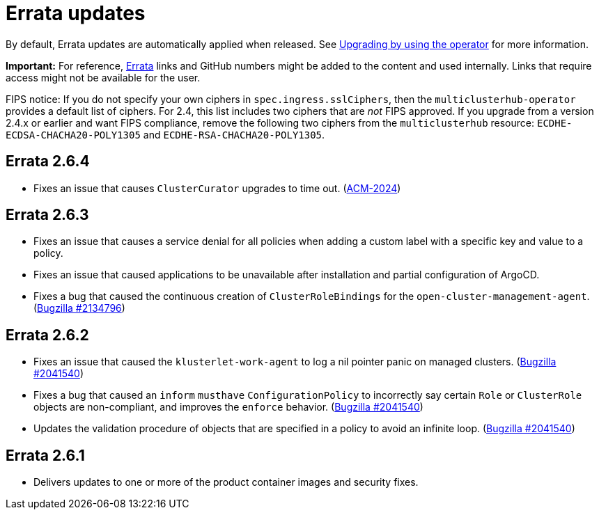 [#errata-updates]
= Errata updates

By default, Errata updates are automatically applied when released. See link:../install/upgrade_hub.adoc#upgrading-by-using-the-operator[Upgrading by using the operator] for more information. 

*Important:* For reference, https://access.redhat.com/errata/#/[Errata] links and GitHub numbers might be added to the content and used internally. Links that require access might not be available for the user. 

FIPS notice: If you do not specify your own ciphers in `spec.ingress.sslCiphers`, then the `multiclusterhub-operator` provides a default list of ciphers. For 2.4, this list includes two ciphers that are _not_ FIPS approved. If you upgrade from a version 2.4.x or earlier and want FIPS compliance, remove the following two ciphers from the `multiclusterhub` resource: `ECDHE-ECDSA-CHACHA20-POLY1305` and `ECDHE-RSA-CHACHA20-POLY1305`.

== Errata 2.6.4

* Fixes an issue that causes `ClusterCurator` upgrades to time out. (https://issues.redhat.com/browse/ACM-2024[ACM-2024])

== Errata 2.6.3

* Fixes an issue that causes a service denial for all policies when adding a custom label with a specific key and value to a policy.

* Fixes an issue that caused applications to be unavailable after installation and partial configuration of ArgoCD.

* Fixes a bug that caused the continuous creation of `ClusterRoleBindings` for the `open-cluster-management-agent`. (https://bugzilla.redhat.com/show_bug.cgi?id=2134796[Bugzilla #2134796])

== Errata 2.6.2

* Fixes an issue that caused the `klusterlet-work-agent` to log a nil pointer panic on managed clusters. (https://bugzilla.redhat.com/show_bug.cgi?id=2120920[Bugzilla #2041540])

* Fixes a bug that caused an `inform` `musthave` `ConfigurationPolicy` to incorrectly say certain `Role` or `ClusterRole` objects are non-compliant, and improves the `enforce` behavior. (https://bugzilla.redhat.com/show_bug.cgi?id=2130985[Bugzilla #2041540])

* Updates the validation procedure of objects that are specified in a policy to avoid an infinite loop. (https://bugzilla.redhat.com/show_bug.cgi?id=2116528[Bugzilla #2041540])

== Errata 2.6.1

* Delivers updates to one or more of the product container images and security fixes.
